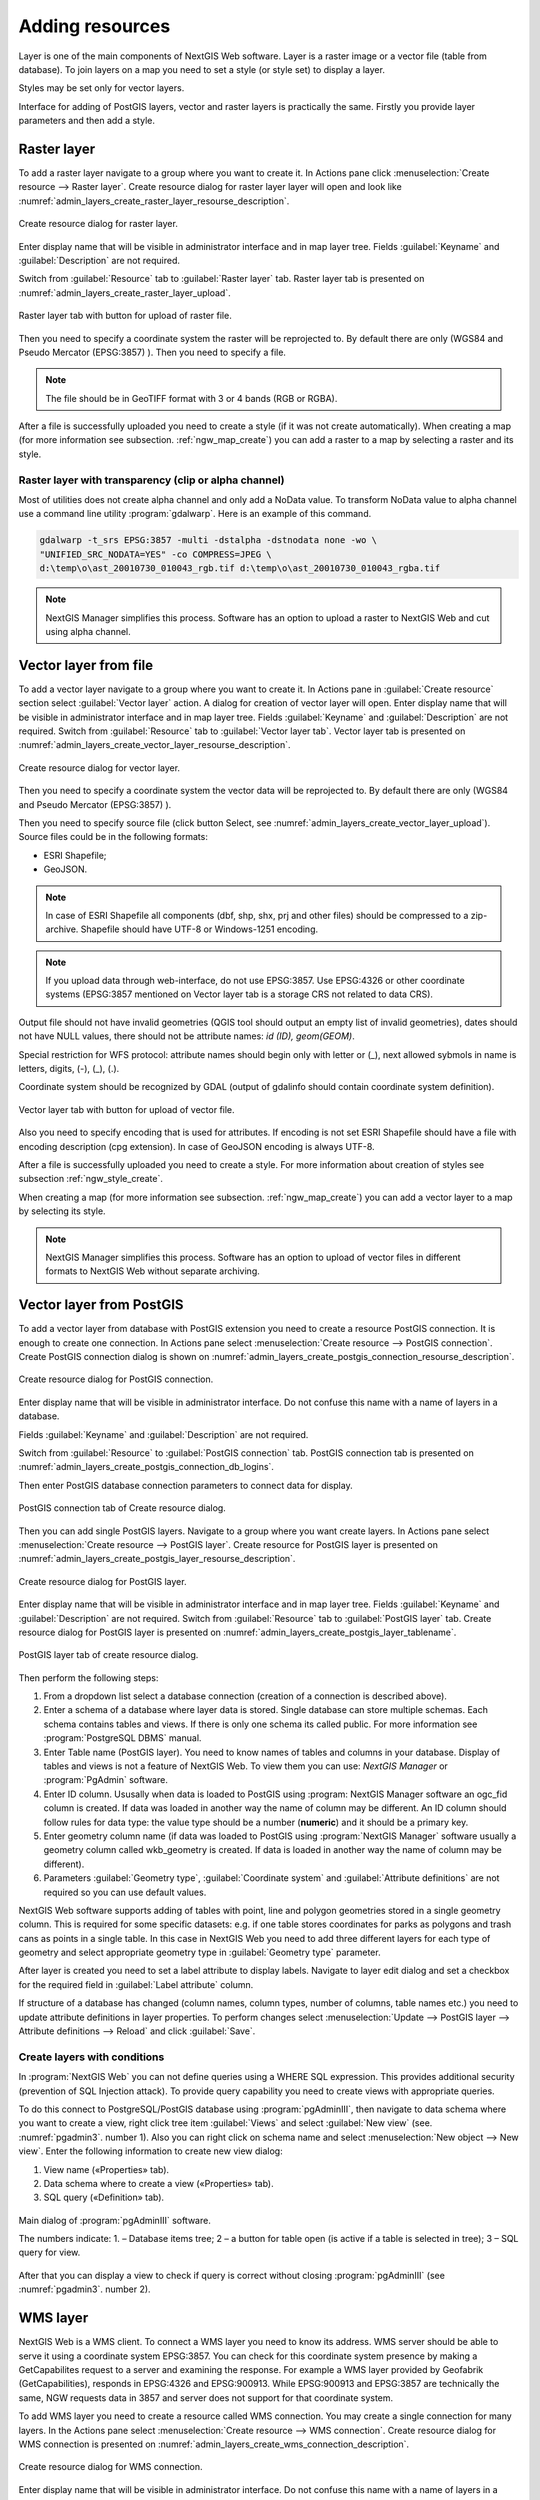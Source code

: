 .. sectionauthor:: Artem Svetlov <artem.svetlov@nextgis.ru>

.. _ngw_create_layers:

Adding resources
===================

Layer is one of the main components of NextGIS Web software. Layer is a raster image or a vector file (table from database). To join layers on a map you need to set a style (or style set) to display a layer.

Styles may be set only for vector layers.

Interface for adding of PostGIS layers, vector and raster layers is practically the same. 
Firstly you provide layer parameters and then add a style.

.. _ngw_create_raster_layer:

Raster layer
--------------

To add a raster layer navigate to a group where you want to create it. In 
Actions pane click :menuselection:`Create resource --> Raster layer`. Create 
resource dialog for raster layer layer will open and look like 
:numref:`admin_layers_create_raster_layer_resourse_description`. 

.. figure:: _static/admin_layers_create_raster_layer_resourse_description.png
   :name: admin_layers_create_raster_layer_resourse_description
   :align: center
   :width: 16cm

   Create resource dialog for raster layer.


Enter display name that will be visible in administrator interface and in map 
layer tree. Fields :guilabel:`Keyname` and :guilabel:`Description` are not 
required.

Switch from :guilabel:`Resource` tab to :guilabel:`Raster layer` tab. 
Raster layer tab is presented on :numref:`admin_layers_create_raster_layer_upload`.

.. figure:: _static/admin_layers_create_raster_layer_upload.png
   :name: admin_layers_create_raster_layer_upload
   :align: center
   :width: 16cm

   Raster layer tab with button for upload of raster file.

Then you need to specify a coordinate system the raster will be reprojected to. 
By default there are only (WGS84 and Pseudo Mercator (EPSG:3857) ).
Then you need to specify a file. 

.. note:: 
   The file should be in GeoTIFF format with 3 or 4 bands (RGB or RGBA). 
 
After a file is successfully uploaded you need to create a style (if it was not 
create automatically). When creating a map (for more information see  subsection. 
:ref:`ngw_map_create`) you can add a raster to a map by selecting a raster and 
its style.

Raster layer with transparency (clip or alpha channel)
^^^^^^^^^^^^^^^^^^^^^^^^^^^^^^^^^^^^^^^^^^^^^^^^^^^^^^^^

Most of utilities does not create alpha channel and only add a NoData value. 
To transform NoData value to alpha channel use a command line utility 
:program:`gdalwarp`. Here is an example of this command.

.. code:: shell

   gdalwarp -t_srs EPSG:3857 -multi -dstalpha -dstnodata none -wo \
   "UNIFIED_SRC_NODATA=YES" -co COMPRESS=JPEG \ 
   d:\temp\o\ast_20010730_010043_rgb.tif d:\temp\o\ast_20010730_010043_rgba.tif

.. note:: 
   NextGIS Manager simplifies this process. Software has an option to  
   upload a raster to NextGIS Web and cut using alpha channel. 

.. _ngw_create_vector_layer:

Vector layer from file
-----------------------
To add a vector layer navigate to a group where you want to create it. 
In Actions pane in :guilabel:`Create resource` section select 
:guilabel:`Vector layer` action. A dialog for creation of vector layer will open. 
Enter display name that will be visible in administrator interface and in map 
layer tree. Fields :guilabel:`Keyname` and :guilabel:`Description` are not 
required. Switch from :guilabel:`Resource` tab to :guilabel:`Vector layer tab`. 
Vector layer tab is presented on :numref:`admin_layers_create_vector_layer_resourse_description`. 

.. figure:: _static/admin_layers_create_vector_layer_resourse_description.png
   :name: admin_layers_create_vector_layer_resourse_description
   :align: center
   :width: 16cm

   Create resource dialog for vector layer.

Then you need to specify a coordinate system the vector data will be reprojected 
to. By default there are only (WGS84 and Pseudo Mercator (EPSG:3857) ). 

Then you need to specify source file (click button Select, see 
:numref:`admin_layers_create_vector_layer_upload`).  
Source files could be in the following formats: 

* ESRI Shapefile;
* GeoJSON.

.. note:: 
   In case of ESRI Shapefile all components (dbf, shp, shx, prj and other files) 
   should be compressed to a zip-archive. Shapefile should have UTF-8 or 
   Windows-1251 encoding.
  
.. note:: 
   If you upload data through web-interface, do not use EPSG:3857. 
   Use EPSG:4326 or other coordinate systems (EPSG:3857 mentioned on Vector layer 
   tab is a storage CRS not related to data CRS).
   
Output file should not have invalid geometries (QGIS tool should output an empty 
list of invalid geometries), dates should not have NULL values, there should not 
be attribute names: *id (ID), geom(GEOM)*.

Special restriction for WFS protocol: attribute names should begin only with letter or (_), next allowed sybmols in name is letters, digits, (-), (_), (.).
   
Coordinate system should be recognized by GDAL (output of gdalinfo should contain 
coordinate system definition). 

.. figure:: _static/admin_layers_create_vector_layer_upload.png
   :name: admin_layers_create_vector_layer_upload
   :align: center
   :width: 16cm

   Vector layer tab with button for upload of vector file.

Also you need to specify encoding that is used for attributes.
If encoding is not set ESRI Shapefile should have a file with encoding description 
(cpg extension). In case of GeoJSON encoding is always UTF-8.

After a file is successfully uploaded you need to create a style. 
For more information about creation of styles see subsection  :ref:`ngw_style_create`.

When creating a map (for more information see  subsection. :ref:`ngw_map_create`) 
you can add a vector layer to a map by selecting its style.

.. note:: 
   NextGIS Manager simplifies this process. Software has an option to 
   upload of vector files in different formats to NextGIS Web without  
   separate archiving. 

.. _ngw_create_postgis_layer:

Vector layer from PostGIS
-------------------------

To add a vector layer from database with PostGIS extension you need to create a
resource PostGIS connection. It is enough to create one connection. 
In Actions pane select :menuselection:`Create resource --> PostGIS connection`. 
Create PostGIS connection dialog is shown on 
:numref:`admin_layers_create_postgis_connection_resourse_description`. 

.. figure:: _static/admin_layers_create_postgis_connection_resourse_description.png
   :name: admin_layers_create_postgis_connection_resourse_description
   :align: center
   :alt: map to buried treasure
   :width: 16cm

   Create resource dialog for PostGIS connection.

Enter display name that will be visible in administrator interface. Do not 
confuse this name with a name of layers in a database. 

Fields :guilabel:`Keyname` and :guilabel:`Description` are not required.  

Switch from :guilabel:`Resource` to :guilabel:`PostGIS connection` tab. 
PostGIS connection tab is presented on :numref:`admin_layers_create_postgis_connection_db_logins`. 

Then enter PostGIS database connection parameters to connect data for display.  

.. figure:: _static/admin_layers_create_postgis_connection_db_logins.png
   :name: admin_layers_create_postgis_connection_db_logins
   :align: center
   :width: 16cm

   PostGIS connection tab of Create resource dialog.


Then you can add single PostGIS layers. Navigate to a group where you want create 
layers. In Actions pane select :menuselection:`Create resource --> PostGIS layer`. 
Create resource for PostGIS layer is presented on :numref:`admin_layers_create_postgis_layer_resourse_description`. 

.. figure:: _static/admin_layers_create_postgis_layer_resourse_description.png
   :name: admin_layers_create_postgis_layer_resourse_description
   :align: center
   :width: 16cm

   Create resource dialog for PostGIS layer.

Enter display name that will be visible in administrator interface and in map 
layer tree. Fields :guilabel:`Keyname` and :guilabel:`Description` are not required.  
Switch from :guilabel:`Resource` tab to :guilabel:`PostGIS layer` tab. 
Create resource dialog for PostGIS layer is presented on 
:numref:`admin_layers_create_postgis_layer_tablename`. 

.. figure:: _static/admin_layers_create_postgis_layer_tablename.png
   :name: admin_layers_create_postgis_layer_tablename
   :align: center
   :width: 16cm

   PostGIS layer tab of create resource dialog.

Then perform the following steps:

#. From a dropdown list select a database connection (creation of a connection is described above).
#. Enter a schema of a database where layer data is stored. 
   Single database can store multiple schemas. Each schema contains tables and views. If there is only one schema its called public. For more information see :program:`PostgreSQL DBMS` manual.
#. Enter Table name (PostGIS layer). 
   You need to know names of tables and columns in your database. 
   Display of tables and views is not a feature of NextGIS Web. To view them you can use: `NextGIS Manager` or :program:`PgAdmin` software.
#. Enter ID column. 
   Ususally when data is loaded to PostGIS using :program: NextGIS Manager 
   software an ogc_fid column is created. If data was loaded in another way the 
   name of column may be different.
   An ID column should follow rules for data type: the value type should be a 
   number (**numeric**) and it should be a primary key.
#. Enter geometry column name (if data was loaded to PostGIS using  
   :program:`NextGIS Manager` software usually a geometry column called 
   wkb_geometry is created. If data is loaded in another way the name of column 
   may be different).
#. Parameters :guilabel:`Geometry type`, :guilabel:`Coordinate system` and
   :guilabel:`Attribute definitions` are not required so you can use default 
   values.


NextGIS Web software supports adding of tables with point, line and polygon geometries stored in a single geometry column. 
This is required for some specific datasets: e.g. if one table stores coordinates for parks as polygons and trash cans as points in a single table. In this case in NextGIS Web you need to add three different layers for each type of geometry and select appropriate geometry type in :guilabel:`Geometry type` parameter.

After layer is created you need to set a label attribute to display labels. Navigate to layer edit dialog and set a checkbox for the required field in :guilabel:`Label attribute` column.

If structure of a database has changed (column names, column types, number of columns, table names etc.) you need to update attribute definitions in layer properties. To perform changes select :menuselection:`Update --> PostGIS layer --> Attribute definitions --> Reload` and click :guilabel:`Save`.

Create layers with conditions
^^^^^^^^^^^^^^^^^^^^^^^^^^^^^^

In :program:`NextGIS Web` you can not define queries using a WHERE SQL expression. 
This provides additional security (prevention of SQL Injection attack). To 
provide query capability you need to create views with appropriate queries.

To do this connect to PostgreSQL/PostGIS database using :program:`pgAdminIII`, 
then navigate to data schema where you want to create a view, right click tree 
item :guilabel:`Views` and select :guilabel:`New view` (see. :numref:`pgadmin3`. 
number  1). Also you can right click on schema name and select :menuselection:`New 
object --> New view`. Enter the following information to create new view dialog:

#. View name («Properties» tab).
#. Data schema where to create a view («Properties» tab).
#. SQL query («Definition» tab).

.. figure:: _static/pgadmin3.png
   :name: pgadmin3
   :align: center
   :width: 16cm

   Main dialog of :program:`pgAdminIII` software.

   The numbers indicate: 1. – Database items tree; 2 – a button for  
   table open (is active if a table is selected in tree); 3 – SQL query for  
   view.

After that you can display a view to check if query is correct without closing :program:`pgAdminIII` (see  :numref:`pgadmin3`. number  2). 

.. _ngw_create_wms_layer:

WMS layer
-----------

NextGIS Web is a WMS client. To connect a WMS layer you need to know its address. WMS server should be able to serve it using a coordinate system EPSG:3857. You can check for this coordinate system presence by making a GetCapabilites request to a server and examining the response. For example a WMS layer provided by Geofabrik (GetCapabilities), responds in EPSG:4326 and EPSG:900913. While EPSG:900913 and EPSG:3857 are technically the same, NGW requests data in 3857 and server does not support for that coordinate system.


To add WMS layer you need to create a resource called WMS connection. You may create a single connection for many layers. In the Actions pane select :menuselection:`Create resource --> WMS connection`. Create resource dialog for WMS connection is presented on :numref:`admin_layers_create_wms_connection_description`.

.. figure:: _static/admin_layers_create_wms_connection_description.png
   :name: admin_layers_create_wms_connection_description
   :align: center
   :width: 16cm

   Create resource dialog for WMS connection.


Enter display name that will be visible in administrator interface. Do not 
confuse this name with a name of layers in a database. Fields :guilabel:`Keyname` 
and :guilabel:`Description` are not required.
 
Switch from :guilabel:`Resource` tab to :guilabel:`WMS connection` tab. 
WMS connection tab is presented on :numref:`admin_layers_create_wms_connection_url`.
Then you need to enter WMS server connection parameters from which you want to display data.  

.. figure:: _static/admin_layers_create_wms_connection_url.png
   :name: admin_layers_create_wms_connection_url
   :align: center
   :width: 16cm

   WMS connection tab of Create resource dialog.

Then you may start to add single WMS layers.
Navigate to a group you want to create WMS layers in. In the Actions pane select :menuselection:`Create resource --> WMS layer`. Create resource dialog for WMS layer is presented :numref:`admin_layers_create_wms_layer_name`.

.. figure:: _static/admin_layers_create_wms_layer_name.png
   :name: admin_layers_create_wms_layer_name
   :align: center
   :width: 16cm

   Create resource dialog for WMS layer.


Enter display name that will be visible in administrator interface and in map layer tree. 
Fields :guilabel:`Keyname` and :guilabel:`Description` are not required. 
Switch from :guilabel:`Resource` tab to :guilabel:`WMS layer` tab. 
WMS layer tab of create resource dialog is presented on :numref:`admin_layers_create_wms_layer_parameters`.

.. figure:: _static/admin_layers_create_wms_layer_parameters.png
   :name: admin_layers_create_wms_layer_parameters
   :align: center
   :width: 16cm

   WMS layer tab of Create resource dialog.

Then perform the following steps:

1. Select WMS connection that was created earlier.
2. Select coordinate system which to use for requests to WMS server 
   (by default there are only WGS84 / Pseudo Mercator (EPSG:3857) ).
3. If parameters are correct the parameter :guilabel:`Format` will display 
   MIME-types list that are served by a server. Select an appropriate one.
4. If parameters are correct the parameter :guilabel:`WMS layers` will display 
   a list of layers that are server by a server. Select required layers by clicking 
   underlined names. You can select several layers.

Parameters to add a WMS layer for Public cadastral map by Rosreestr:

URL http://maps.rosreestr.ru/arcgis/services/Cadastre/CadastreWMS/MapServer/WmsServer?

Version 1.1.1. 

.. _ngw_create_wms_service:

WMS service
------------

NextGIS Web software could perform as WMS server. This protocol is used to provide images for requested extent. To deploy a WMS service you need to add a resource. 

In Actions pane select :menuselection:`Create resource --> WMS service`. Create resource dialog will open.
Enter display name that will be visible in administrator interface and in map layer tree. 

On WMS service tab add links to styles of required layers to a list. (see  :numref:`admin_layers_create_wms_service_layers.png`.)  For each added style you should set a unique key. You can copy it from the name. 

.. figure:: _static/admin_layers_create_wms_service_layers.png
   :name: admin_layers_create_wms_service_layers.png
   :align: center
   :width: 16cm

   Example of WMS service settings for delivery of separate sheets of topographic maps. 

After a resource is created you will see a message with WMS service URL which you can use in other software, e.g. NextGIS QGIS or JOSM. 
Then you need to set access permissions for WMS service. See  section :ref:`ngw_access_rights`.

NextGIS Web layer could be added to desktop, mobile and web gis in different ways.


Connection to WMS
^^^^^^^^^^^^^^^^^^^^^^^^^

NextGIS Web is a WMS server. Any WMS layes could be added to a software that supports WMS layers. You need to know WMS service URL. You can get in on WMS service properties page. Example:

.. code:: html

   http://demo.nextgis.ru/resource/60/wms?

Connection to WMS in GDAL
^^^^^^^^^^^^^^^^^^^^^^^^^^^^^^^^^^^^^^^^^^^^^^^^^^


Single NextGIS Web layers could be added as WMS. To use them through GDAL utilities you need to create an XML file for required layer. You need an URL for WMS service to create that file.
You need to enter these parameters to ServerUrl string in example below. The rest remains unchanged.

.. code:: xml

   <GDAL_WMS>
    <Service name="WMS">
        <Version>1.1.1</Version>
        <ServerUrl>http://176.9.38.120/practice2/api/resource/85/wms?</ServerUrl>
        <SRS>EPSG:3857</SRS>
        <ImageFormat>image/png</ImageFormat>
        <Layers>moscow_boundary_multipolygon</Layers>
        <Styles></Styles>
    </Service>
    <DataWindow>
      <UpperLeftX>-20037508.34</UpperLeftX>
      <UpperLeftY>20037508.34</UpperLeftY>
      <LowerRightX>20037508.34</LowerRightX>
      <LowerRightY>-20037508.34</LowerRightY>
      <SizeY>40075016</SizeY>
      <SizeX>40075016.857</SizeX>
    </DataWindow>
    <Projection>EPSG:3857</Projection>
    <BandsCount>3</BandsCount>
   </GDAL_WMS>

If you need an image with transparency (alpha channel) set <BandsCount>4</BandsCount>

Gdal utility call example. The utility gets an image by WMS from NGW and saves it to a GeoTIFF format

.. code:: bash

   $ gdal_translate -of "GTIFF" -outsize 1000 0  -projwin  4143247 7497160 \
   4190083 7468902   ngw.xml test.tiff

.. _ngw_create_tms_service:

Connection to TMS in GDAL
^^^^^^^^^^^^^^^^^^^^^^^^^^^^^^^^^^^^^^^^^^^^^^^^^^

Single layers of NextGIS Web could be added as TMS. You need t create an XML file for required layer. To create this file you need the information about NGW address and a layer number (in the example: address - http://demo.nextgis.ru/ngw_kl, layer number - 5). 
You need to enter these parameters to ServerUrl string in example below. The rest remains unchanged.

.. code:: xml

   <GDAL_WMS>
    <Service name="TMS">
        <ServerUrl>http://demo.nextgis.ru/api/component/render/tile?
                   z=${z}&x=${x}&y=${y}&resource=5
        </ServerUrl>
    </Service>
    <DataWindow>
        <UpperLeftX>-20037508.34</UpperLeftX>
        <UpperLeftY>20037508.34</UpperLeftY>
        <LowerRightX>20037508.34</LowerRightX>
        <LowerRightY>-20037508.34</LowerRightY>
        <TileLevel>18</TileLevel>
        <TileCountX>1</TileCountX>
        <TileCountY>1</TileCountY>
        <YOrigin>top</YOrigin>
    </DataWindow>
    <Projection>EPSG:3857</Projection>
    <BlockSizeX>256</BlockSizeX>
    <BlockSizeY>256</BlockSizeY>
    <BandsCount>4</BandsCount>
    <Cache />
   </GDAL_WMS> 


.. _ngw_wfs_service:

WFS service
------------

Setup of WFS layer is performed the same way as for WMS service but you add a layer instead of a style.

For more information see:

NextGIS Web can act as WFS server. Third party software could edit vector data on server using this protocol.
To deploy a WFS service you need to add a resource. In Actions pane select :menuselection:`Create resource --> WFS service`. Create resource dialog will open.
Enter display name that will be visible in administrator interface and in map layer tree. 
On WFS service tab add links to required layers to the list. For each added layer you should set a unique key. You can copy it from the name (see  :numref:`ngweb_admin_layers_create_wfs_service_layers_pic`). 

.. figure:: _static/admin_layers_create_wfs_service_layers.png
   :name: ngweb_admin_layers_create_wfs_service_layers_pic
   :align: center
   :width: 16cm
   
   Example of WFS service settings for delivery of separate sheets of topographic maps. 

For each layer you can set a limit for the number of features transfered at once. 
By default the value is 1000. If this parameter is empty the limit will be disable and all features will be trasfered to the client. But this could result in high load of a server and cause significant timeouts because of high volumes of transfered data.

After a resource is created you need to open it in administrator interface one more time. You will see a message with WFS service URL which you can use in other software, for example NextGIS QGIS. 
Then you need to set access permissions for WFS service. See  section :ref:`ngw_access_rights`.

.. _ngw_resources_group:

Creation of a resource group
------------------------------

Resources could be joined to groups. For example you can join base layers to one group, satellite imagery to another group and thematic data to one more group etc.

Groups help organize layers in Control panel and help manage access permissions in a convenient way. 

To create a resource group navigate to root group and on Actions pane select :menuselection:`Create resource --> Resource group`. 
Create resource dialog for resource group is presented on :numref:`admin_layers_create_group`.

.. figure:: _static/admin_layers_create_group.png
   :name: admin_layers_create_group
   :align: center
   :width: 16cm

   Create resource dialog for resource group.

In create resource dialog enter:

* Display name
* :guilabel:`Keyname` – not required, may be empty
* :guilabel:`Description` – not required, may be empty


and then click :guilabel:`Create`.

Typical structure
------------------

With NextGIS Web application experience we recommend the following typical structure for organizing resources.

Typical structure ::

  Main resource group
	Web maps
		Master web map
		Test web map
	PostGIS connections
		PostGIS on server
	Data layers
		Base data
			Borders
			Infrastructure - linear features
			Accounting area
		Thematic data
			Results of measurements on accounting area
			Results of measurements on accounting routes
			Observation points for rare species
		Relief
			ASTER DEM
				DEM
				Isolines
		Topographic data
			Openstreetmap
				Roads
				Administrative borders
				Hydrology
				Railway stations
				Railway roads
				Landuse
			1 : 100000
				M-37-015
				M-37-016
				M-37-017
		Satellite imagery
			Landsat-8
			Ikonos
